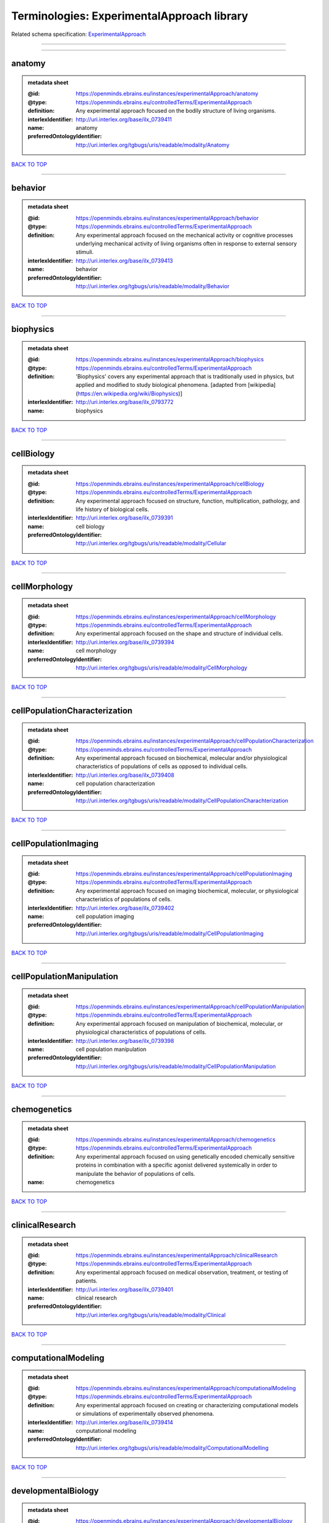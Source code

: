 ###########################################
Terminologies: ExperimentalApproach library
###########################################

Related schema specification: `ExperimentalApproach <https://openminds-documentation.readthedocs.io/en/latest/schema_specifications/controlledTerms/experimentalApproach.html>`_

------------

------------

anatomy
-------

.. admonition:: metadata sheet

   :@id: https://openminds.ebrains.eu/instances/experimentalApproach/anatomy
   :@type: https://openminds.ebrains.eu/controlledTerms/ExperimentalApproach
   :definition: Any experimental approach focused on the bodily structure of living organisms.
   :interlexIdentifier: http://uri.interlex.org/base/ilx_0739411
   :name: anatomy
   :preferredOntologyIdentifier: http://uri.interlex.org/tgbugs/uris/readable/modality/Anatomy

`BACK TO TOP <Terminologies: ExperimentalApproach library_>`_

------------

behavior
--------

.. admonition:: metadata sheet

   :@id: https://openminds.ebrains.eu/instances/experimentalApproach/behavior
   :@type: https://openminds.ebrains.eu/controlledTerms/ExperimentalApproach
   :definition: Any experimental approach focused on the mechanical activity or cognitive processes underlying mechanical activity of living organisms often in response to external sensory stimuli.
   :interlexIdentifier: http://uri.interlex.org/base/ilx_0739413
   :name: behavior
   :preferredOntologyIdentifier: http://uri.interlex.org/tgbugs/uris/readable/modality/Behavior

`BACK TO TOP <Terminologies: ExperimentalApproach library_>`_

------------

biophysics
----------

.. admonition:: metadata sheet

   :@id: https://openminds.ebrains.eu/instances/experimentalApproach/biophysics
   :@type: https://openminds.ebrains.eu/controlledTerms/ExperimentalApproach
   :definition: 'Biophysics' covers any experimental approach that is traditionally used in physics, but applied and modified to study biological phenomena. [adapted from [wikipedia](https://en.wikipedia.org/wiki/Biophysics)]
   :interlexIdentifier: http://uri.interlex.org/base/ilx_0793772
   :name: biophysics

`BACK TO TOP <Terminologies: ExperimentalApproach library_>`_

------------

cellBiology
-----------

.. admonition:: metadata sheet

   :@id: https://openminds.ebrains.eu/instances/experimentalApproach/cellBiology
   :@type: https://openminds.ebrains.eu/controlledTerms/ExperimentalApproach
   :definition: Any experimental approach focused on structure, function, multiplication, pathology, and life history of biological cells.
   :interlexIdentifier: http://uri.interlex.org/base/ilx_0739391
   :name: cell biology
   :preferredOntologyIdentifier: http://uri.interlex.org/tgbugs/uris/readable/modality/Cellular

`BACK TO TOP <Terminologies: ExperimentalApproach library_>`_

------------

cellMorphology
--------------

.. admonition:: metadata sheet

   :@id: https://openminds.ebrains.eu/instances/experimentalApproach/cellMorphology
   :@type: https://openminds.ebrains.eu/controlledTerms/ExperimentalApproach
   :definition: Any experimental approach focused on the shape and structure of individual cells.
   :interlexIdentifier: http://uri.interlex.org/base/ilx_0739394
   :name: cell morphology
   :preferredOntologyIdentifier: http://uri.interlex.org/tgbugs/uris/readable/modality/CellMorphology

`BACK TO TOP <Terminologies: ExperimentalApproach library_>`_

------------

cellPopulationCharacterization
------------------------------

.. admonition:: metadata sheet

   :@id: https://openminds.ebrains.eu/instances/experimentalApproach/cellPopulationCharacterization
   :@type: https://openminds.ebrains.eu/controlledTerms/ExperimentalApproach
   :definition: Any experimental approach focused on biochemical, molecular and/or physiological characteristics of populations of cells as opposed to individual cells.
   :interlexIdentifier: http://uri.interlex.org/base/ilx_0739408
   :name: cell population characterization
   :preferredOntologyIdentifier: http://uri.interlex.org/tgbugs/uris/readable/modality/CellPopulationCharachterization

`BACK TO TOP <Terminologies: ExperimentalApproach library_>`_

------------

cellPopulationImaging
---------------------

.. admonition:: metadata sheet

   :@id: https://openminds.ebrains.eu/instances/experimentalApproach/cellPopulationImaging
   :@type: https://openminds.ebrains.eu/controlledTerms/ExperimentalApproach
   :definition: Any experimental approach focused on imaging biochemical, molecular, or physiological characteristics of populations of cells.
   :interlexIdentifier: http://uri.interlex.org/base/ilx_0739402
   :name: cell population imaging
   :preferredOntologyIdentifier: http://uri.interlex.org/tgbugs/uris/readable/modality/CellPopulationImaging

`BACK TO TOP <Terminologies: ExperimentalApproach library_>`_

------------

cellPopulationManipulation
--------------------------

.. admonition:: metadata sheet

   :@id: https://openminds.ebrains.eu/instances/experimentalApproach/cellPopulationManipulation
   :@type: https://openminds.ebrains.eu/controlledTerms/ExperimentalApproach
   :definition: Any experimental approach focused on manipulation of biochemical, molecular, or physiological characteristics of populations of cells.
   :interlexIdentifier: http://uri.interlex.org/base/ilx_0739398
   :name: cell population manipulation
   :preferredOntologyIdentifier: http://uri.interlex.org/tgbugs/uris/readable/modality/CellPopulationManipulation

`BACK TO TOP <Terminologies: ExperimentalApproach library_>`_

------------

chemogenetics
-------------

.. admonition:: metadata sheet

   :@id: https://openminds.ebrains.eu/instances/experimentalApproach/chemogenetics
   :@type: https://openminds.ebrains.eu/controlledTerms/ExperimentalApproach
   :definition: Any experimental approach focused on using genetically encoded chemically sensitive proteins in combination with a specific agonist delivered systemically in order to manipulate the behavior of populations of cells.
   :name: chemogenetics

`BACK TO TOP <Terminologies: ExperimentalApproach library_>`_

------------

clinicalResearch
----------------

.. admonition:: metadata sheet

   :@id: https://openminds.ebrains.eu/instances/experimentalApproach/clinicalResearch
   :@type: https://openminds.ebrains.eu/controlledTerms/ExperimentalApproach
   :definition: Any experimental approach focused on medical observation, treatment, or testing of patients.
   :interlexIdentifier: http://uri.interlex.org/base/ilx_0739401
   :name: clinical research
   :preferredOntologyIdentifier: http://uri.interlex.org/tgbugs/uris/readable/modality/Clinical

`BACK TO TOP <Terminologies: ExperimentalApproach library_>`_

------------

computationalModeling
---------------------

.. admonition:: metadata sheet

   :@id: https://openminds.ebrains.eu/instances/experimentalApproach/computationalModeling
   :@type: https://openminds.ebrains.eu/controlledTerms/ExperimentalApproach
   :definition: Any experimental approach focused on creating or characterizing computational models or simulations of experimentally observed phenomena.
   :interlexIdentifier: http://uri.interlex.org/base/ilx_0739414
   :name: computational modeling
   :preferredOntologyIdentifier: http://uri.interlex.org/tgbugs/uris/readable/modality/ComputationalModelling

`BACK TO TOP <Terminologies: ExperimentalApproach library_>`_

------------

developmentalBiology
--------------------

.. admonition:: metadata sheet

   :@id: https://openminds.ebrains.eu/instances/experimentalApproach/developmentalBiology
   :@type: https://openminds.ebrains.eu/controlledTerms/ExperimentalApproach
   :definition: Any experimental approach focused on life cycle, development, or developmental history of an organism.
   :interlexIdentifier: http://uri.interlex.org/base/ilx_0739412
   :name: developmental biology
   :preferredOntologyIdentifier: http://uri.interlex.org/tgbugs/uris/readable/modality/Developmental

`BACK TO TOP <Terminologies: ExperimentalApproach library_>`_

------------

ecology
-------

.. admonition:: metadata sheet

   :@id: https://openminds.ebrains.eu/instances/experimentalApproach/ecology
   :@type: https://openminds.ebrains.eu/controlledTerms/ExperimentalApproach
   :definition: Any experimental approach focused on interrelationship of organisms and their environments, including causes and consequences.
   :interlexIdentifier: http://uri.interlex.org/base/ilx_0739389
   :name: ecology
   :preferredOntologyIdentifier: http://uri.interlex.org/tgbugs/uris/readable/modality/Ecology

`BACK TO TOP <Terminologies: ExperimentalApproach library_>`_

------------

electrophysiology
-----------------

.. admonition:: metadata sheet

   :@id: https://openminds.ebrains.eu/instances/experimentalApproach/electrophysiology
   :@type: https://openminds.ebrains.eu/controlledTerms/ExperimentalApproach
   :definition: Any experimental approach focused on electrical phenomena associated with living systems, most notably the nervous system, cardiac system, and musculoskeletal system.
   :interlexIdentifier: http://uri.interlex.org/base/ilx_0741202
   :name: electrophysiology
   :preferredOntologyIdentifier: http://uri.interlex.org/tgbugs/uris/readable/modality/Electrophysiology

`BACK TO TOP <Terminologies: ExperimentalApproach library_>`_

------------

epidemiology
------------

.. admonition:: metadata sheet

   :@id: https://openminds.ebrains.eu/instances/experimentalApproach/epidemiology
   :@type: https://openminds.ebrains.eu/controlledTerms/ExperimentalApproach
   :definition: Any experimental approach focused on incidence, distribution, and possible control of diseases and other factors relating to health.
   :interlexIdentifier: http://uri.interlex.org/base/ilx_0739400
   :name: epidemiology
   :preferredOntologyIdentifier: http://uri.interlex.org/tgbugs/uris/readable/modality/Epidemiology

`BACK TO TOP <Terminologies: ExperimentalApproach library_>`_

------------

epigenomics
-----------

.. admonition:: metadata sheet

   :@id: https://openminds.ebrains.eu/instances/experimentalApproach/epigenomics
   :@type: https://openminds.ebrains.eu/controlledTerms/ExperimentalApproach
   :definition: Any experimental approach focused on processes that modulate transcription but that do not directly alter the primary sequences of an organism's DNA.
   :interlexIdentifier: http://uri.interlex.org/base/ilx_0741207
   :name: epigenomics
   :preferredOntologyIdentifier: http://uri.interlex.org/tgbugs/uris/readable/modality/Epigenomics

`BACK TO TOP <Terminologies: ExperimentalApproach library_>`_

------------

ethology
--------

.. admonition:: metadata sheet

   :@id: https://openminds.ebrains.eu/instances/experimentalApproach/ethology
   :@type: https://openminds.ebrains.eu/controlledTerms/ExperimentalApproach
   :definition: Any experimental approach focused on natural unmanipulated human or animal behavior and social organization from a biological, life history, and often evolutionary perspective.
   :interlexIdentifier: http://uri.interlex.org/base/ilx_0739388
   :name: ethology
   :preferredOntologyIdentifier: http://uri.interlex.org/tgbugs/uris/readable/modality/Ethology

`BACK TO TOP <Terminologies: ExperimentalApproach library_>`_

------------

evolutionaryBiology
-------------------

.. admonition:: metadata sheet

   :@id: https://openminds.ebrains.eu/instances/experimentalApproach/evolutionaryBiology
   :@type: https://openminds.ebrains.eu/controlledTerms/ExperimentalApproach
   :definition: Any experimental approach focused on heritable characteristics of biological populations and their variation through the modification of developmental process to produce new forms and species.
   :interlexIdentifier: http://uri.interlex.org/base/ilx_0739392
   :name: evolutionary biology
   :preferredOntologyIdentifier: http://uri.interlex.org/tgbugs/uris/readable/modality/Evolution

`BACK TO TOP <Terminologies: ExperimentalApproach library_>`_

------------

expression
----------

.. admonition:: metadata sheet

   :@id: https://openminds.ebrains.eu/instances/experimentalApproach/expression
   :@type: https://openminds.ebrains.eu/controlledTerms/ExperimentalApproach
   :definition: Any experimental approach focused on driving or detecting expression of genes in cells or tissues.
   :interlexIdentifier: http://uri.interlex.org/base/ilx_0739397
   :name: expression
   :preferredOntologyIdentifier: http://uri.interlex.org/tgbugs/uris/readable/modality/Expression

`BACK TO TOP <Terminologies: ExperimentalApproach library_>`_

------------

expressionCharacterization
--------------------------

.. admonition:: metadata sheet

   :@id: https://openminds.ebrains.eu/instances/experimentalApproach/expressionCharacterization
   :@type: https://openminds.ebrains.eu/controlledTerms/ExperimentalApproach
   :definition: Any experimental approach focused on the cellular, anatomical, or morphological distribution of gene expression.
   :interlexIdentifier: http://uri.interlex.org/base/ilx_0739409
   :name: expression characterization
   :preferredOntologyIdentifier: http://uri.interlex.org/tgbugs/uris/readable/modality/ExpressionCharachterization

`BACK TO TOP <Terminologies: ExperimentalApproach library_>`_

------------

genetics
--------

.. admonition:: metadata sheet

   :@id: https://openminds.ebrains.eu/instances/experimentalApproach/genetics
   :@type: https://openminds.ebrains.eu/controlledTerms/ExperimentalApproach
   :definition: Experimental approach that measures or manipulates some aspect of the genetic material of an organism.
   :name: genetics

`BACK TO TOP <Terminologies: ExperimentalApproach library_>`_

------------

genomics
--------

.. admonition:: metadata sheet

   :@id: https://openminds.ebrains.eu/instances/experimentalApproach/genomics
   :@type: https://openminds.ebrains.eu/controlledTerms/ExperimentalApproach
   :definition: Any experimental approach focused on structure, function, evolution, and mapping of genomes, the entiretiy of the genetic material of a single organism.
   :interlexIdentifier: http://uri.interlex.org/base/ilx_0741204
   :name: genomics
   :preferredOntologyIdentifier: http://uri.interlex.org/tgbugs/uris/readable/modality/Genomics

`BACK TO TOP <Terminologies: ExperimentalApproach library_>`_

------------

histology
---------

.. admonition:: metadata sheet

   :@id: https://openminds.ebrains.eu/instances/experimentalApproach/histology
   :@type: https://openminds.ebrains.eu/controlledTerms/ExperimentalApproach
   :definition: Any experimental approach focused on structure of biological tissue.
   :interlexIdentifier: http://uri.interlex.org/base/ilx_0739399
   :name: histology
   :preferredOntologyIdentifier: http://uri.interlex.org/tgbugs/uris/readable/modality/Histology

`BACK TO TOP <Terminologies: ExperimentalApproach library_>`_

------------

informatics
-----------

.. admonition:: metadata sheet

   :@id: https://openminds.ebrains.eu/instances/experimentalApproach/informatics
   :@type: https://openminds.ebrains.eu/controlledTerms/ExperimentalApproach
   :definition: Any experimental approach focused on collection, classification, storage, retrieval, analysis, visualization, and dissemination of recorded knowledge in computational systems.
   :name: informatics

`BACK TO TOP <Terminologies: ExperimentalApproach library_>`_

------------

metabolomics
------------

.. admonition:: metadata sheet

   :@id: https://openminds.ebrains.eu/instances/experimentalApproach/metabolomics
   :@type: https://openminds.ebrains.eu/controlledTerms/ExperimentalApproach
   :definition: Any experimental approach focused on chemical processes involving metabolites, the small molecule substrates, intermediates and products of cell metabolism.
   :interlexIdentifier: http://uri.interlex.org/base/ilx_0741203
   :name: metabolomics
   :preferredOntologyIdentifier: http://uri.interlex.org/tgbugs/uris/readable/modality/Metabolomics

`BACK TO TOP <Terminologies: ExperimentalApproach library_>`_

------------

microscopy
----------

.. admonition:: metadata sheet

   :@id: https://openminds.ebrains.eu/instances/experimentalApproach/microscopy
   :@type: https://openminds.ebrains.eu/controlledTerms/ExperimentalApproach
   :definition: Any experimental approach focused on using differential contrast of microscopic structures to form an image.
   :interlexIdentifier: http://uri.interlex.org/base/ilx_0739404
   :name: microscopy
   :preferredOntologyIdentifier: http://uri.interlex.org/tgbugs/uris/readable/modality/Microscopy

`BACK TO TOP <Terminologies: ExperimentalApproach library_>`_

------------

morphology
----------

.. admonition:: metadata sheet

   :@id: https://openminds.ebrains.eu/instances/experimentalApproach/morphology
   :@type: https://openminds.ebrains.eu/controlledTerms/ExperimentalApproach
   :definition: Any experimental approach focused on the shape and structure of living organisms or their parts.
   :interlexIdentifier: http://uri.interlex.org/base/ilx_0739403
   :name: morphology
   :preferredOntologyIdentifier: http://uri.interlex.org/tgbugs/uris/readable/modality/Morphology

`BACK TO TOP <Terminologies: ExperimentalApproach library_>`_

------------

multimodalResearch
------------------

.. admonition:: metadata sheet

   :@id: https://openminds.ebrains.eu/instances/experimentalApproach/multimodalResearch
   :@type: https://openminds.ebrains.eu/controlledTerms/ExperimentalApproach
   :definition: Any experimental approach that employs multiple experimental approaches in significant ways.
   :interlexIdentifier: http://uri.interlex.org/base/ilx_0739395
   :name: multimodal research
   :preferredOntologyIdentifier: http://uri.interlex.org/tgbugs/uris/readable/modality/Multimodal

`BACK TO TOP <Terminologies: ExperimentalApproach library_>`_

------------

multiomics
----------

.. admonition:: metadata sheet

   :@id: https://openminds.ebrains.eu/instances/experimentalApproach/multiomics
   :@type: https://openminds.ebrains.eu/controlledTerms/ExperimentalApproach
   :definition: Any experimental approach that employs multiple omics approaches in significant ways.
   :interlexIdentifier: http://uri.interlex.org/base/ilx_0739407
   :name: multiomics
   :preferredOntologyIdentifier: http://uri.interlex.org/tgbugs/uris/readable/modality/Multiomics

`BACK TO TOP <Terminologies: ExperimentalApproach library_>`_

------------

neuralConnectivity
------------------

.. admonition:: metadata sheet

   :@id: https://openminds.ebrains.eu/instances/experimentalApproach/neuralConnectivity
   :@type: https://openminds.ebrains.eu/controlledTerms/ExperimentalApproach
   :definition: Any experimental approach focused on functional or anatomical connections between single neurons or populations of neurons in defined anatomical regions.
   :interlexIdentifier: http://uri.interlex.org/base/ilx_0739393
   :name: neural connectivity
   :preferredOntologyIdentifier: http://uri.interlex.org/tgbugs/uris/readable/modality/Connectivity

`BACK TO TOP <Terminologies: ExperimentalApproach library_>`_

------------

neuroimaging
------------

.. admonition:: metadata sheet

   :@id: https://openminds.ebrains.eu/instances/experimentalApproach/neuroimaging
   :@type: https://openminds.ebrains.eu/controlledTerms/ExperimentalApproach
   :definition: Any experimental approach focused on the non-invasive direct or indirect imaging of the structure, function, or pharmacology of the nervous system.
   :interlexIdentifier: http://uri.interlex.org/base/ilx_0741206
   :name: neuroimaging
   :preferredOntologyIdentifier: http://uri.interlex.org/tgbugs/uris/readable/modality/Neuroimaging

`BACK TO TOP <Terminologies: ExperimentalApproach library_>`_

------------

omics
-----

.. admonition:: metadata sheet

   :@id: https://openminds.ebrains.eu/instances/experimentalApproach/omics
   :@type: https://openminds.ebrains.eu/controlledTerms/ExperimentalApproach
   :definition: Any experimental approach focused on characterization and quantification of biological molecules that give rise to the structure, function, and dynamics of organisms or their parts.
   :interlexIdentifier: http://uri.interlex.org/base/ilx_0739405
   :name: omics
   :preferredOntologyIdentifier: http://uri.interlex.org/tgbugs/uris/readable/modality/Omics

`BACK TO TOP <Terminologies: ExperimentalApproach library_>`_

------------

optogenetics
------------

.. admonition:: metadata sheet

   :@id: https://openminds.ebrains.eu/instances/experimentalApproach/optogenetics
   :@type: https://openminds.ebrains.eu/controlledTerms/ExperimentalApproach
   :definition: Any experimental approach focused on using genetically encoded light-sensitive proteins in combination with targeted delivery of light in order to manipulate the behavior of populations of cells.
   :name: optogenetics

`BACK TO TOP <Terminologies: ExperimentalApproach library_>`_

------------

pharmacology
------------

.. admonition:: metadata sheet

   :@id: https://openminds.ebrains.eu/instances/experimentalApproach/pharmacology
   :@type: https://openminds.ebrains.eu/controlledTerms/ExperimentalApproach
   :definition: 'Pharmacology' is an experimental approach in which the composition, properties, functions, sources, synthesis and design of drugs (any artificial, natural, or endogenous molecule) and their biochemical or physiological effect (normal or abnormal) on a cell, tissue, organ, or organism are studied. [adapted from [wikipedia](https://en.wikipedia.org/wiki/Pharmacology)]
   :interlexIdentifier: http://uri.interlex.org/base/ilx_0108784
   :name: pharmacology
   :preferredOntologyIdentifier: http://edamontology.org/topic_0202

`BACK TO TOP <Terminologies: ExperimentalApproach library_>`_

------------

physiology
----------

.. admonition:: metadata sheet

   :@id: https://openminds.ebrains.eu/instances/experimentalApproach/physiology
   :@type: https://openminds.ebrains.eu/controlledTerms/ExperimentalApproach
   :definition: Any experimental approach focused on normal functions of living organisms and their parts.
   :interlexIdentifier: http://uri.interlex.org/base/ilx_0739410
   :name: physiology
   :preferredOntologyIdentifier: http://uri.interlex.org/tgbugs/uris/readable/modality/Physiology

`BACK TO TOP <Terminologies: ExperimentalApproach library_>`_

------------

proteomics
----------

.. admonition:: metadata sheet

   :@id: https://openminds.ebrains.eu/instances/experimentalApproach/proteomics
   :@type: https://openminds.ebrains.eu/controlledTerms/ExperimentalApproach
   :definition: Any experimental approach focused on the composition, structure, and activity of an entire set of proteins in organisms or their parts.
   :interlexIdentifier: http://uri.interlex.org/base/ilx_0741205
   :name: proteomics
   :preferredOntologyIdentifier: http://uri.interlex.org/tgbugs/uris/readable/modality/Proteomics

`BACK TO TOP <Terminologies: ExperimentalApproach library_>`_

------------

radiology
---------

.. admonition:: metadata sheet

   :@id: https://openminds.ebrains.eu/instances/experimentalApproach/radiology
   :@type: https://openminds.ebrains.eu/controlledTerms/ExperimentalApproach
   :definition: Any experimental approach focused on using non-invasive techniques that use intrinsic or induced contrast to form images. Also covers purely clinical domains such as nuclear medicine.
   :interlexIdentifier: http://uri.interlex.org/base/ilx_0739390
   :name: radiology
   :preferredOntologyIdentifier: http://uri.interlex.org/tgbugs/uris/readable/modality/Radiology

`BACK TO TOP <Terminologies: ExperimentalApproach library_>`_

------------

spatialTranscriptomics
----------------------

.. admonition:: metadata sheet

   :@id: https://openminds.ebrains.eu/instances/experimentalApproach/spatialTranscriptomics
   :@type: https://openminds.ebrains.eu/controlledTerms/ExperimentalApproach
   :definition: Any experimental approach focused on mapping the spatial location of gene activity in biological tissue.
   :interlexIdentifier: http://uri.interlex.org/base/ilx_0739396
   :name: spatial transcriptomics
   :preferredOntologyIdentifier: http://uri.interlex.org/tgbugs/uris/readable/modality/SpatialTranscriptomics

`BACK TO TOP <Terminologies: ExperimentalApproach library_>`_

------------

transcriptomics
---------------

.. admonition:: metadata sheet

   :@id: https://openminds.ebrains.eu/instances/experimentalApproach/transcriptomics
   :@type: https://openminds.ebrains.eu/controlledTerms/ExperimentalApproach
   :definition: Any experimental approach focused on the transcriptome (all RNA transcripts) of one or more cells, tissues, or organisms.
   :interlexIdentifier: http://uri.interlex.org/base/ilx_0739406
   :name: transcriptomics
   :preferredOntologyIdentifier: http://uri.interlex.org/tgbugs/uris/readable/modality/Transcriptomics

`BACK TO TOP <Terminologies: ExperimentalApproach library_>`_

------------

